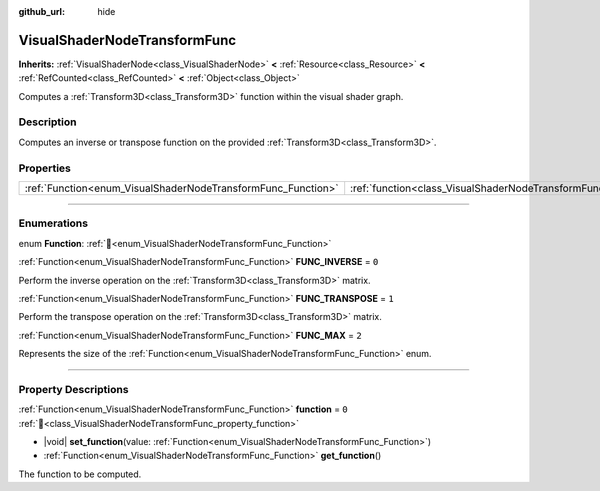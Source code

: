 :github_url: hide

.. DO NOT EDIT THIS FILE!!!
.. Generated automatically from Godot engine sources.
.. Generator: https://github.com/godotengine/godot/tree/master/doc/tools/make_rst.py.
.. XML source: https://github.com/godotengine/godot/tree/master/doc/classes/VisualShaderNodeTransformFunc.xml.

.. _class_VisualShaderNodeTransformFunc:

VisualShaderNodeTransformFunc
=============================

**Inherits:** :ref:`VisualShaderNode<class_VisualShaderNode>` **<** :ref:`Resource<class_Resource>` **<** :ref:`RefCounted<class_RefCounted>` **<** :ref:`Object<class_Object>`

Computes a :ref:`Transform3D<class_Transform3D>` function within the visual shader graph.

.. rst-class:: classref-introduction-group

Description
-----------

Computes an inverse or transpose function on the provided :ref:`Transform3D<class_Transform3D>`.

.. rst-class:: classref-reftable-group

Properties
----------

.. table::
   :widths: auto

   +--------------------------------------------------------------+------------------------------------------------------------------------+-------+
   | :ref:`Function<enum_VisualShaderNodeTransformFunc_Function>` | :ref:`function<class_VisualShaderNodeTransformFunc_property_function>` | ``0`` |
   +--------------------------------------------------------------+------------------------------------------------------------------------+-------+

.. rst-class:: classref-section-separator

----

.. rst-class:: classref-descriptions-group

Enumerations
------------

.. _enum_VisualShaderNodeTransformFunc_Function:

.. rst-class:: classref-enumeration

enum **Function**: :ref:`🔗<enum_VisualShaderNodeTransformFunc_Function>`

.. _class_VisualShaderNodeTransformFunc_constant_FUNC_INVERSE:

.. rst-class:: classref-enumeration-constant

:ref:`Function<enum_VisualShaderNodeTransformFunc_Function>` **FUNC_INVERSE** = ``0``

Perform the inverse operation on the :ref:`Transform3D<class_Transform3D>` matrix.

.. _class_VisualShaderNodeTransformFunc_constant_FUNC_TRANSPOSE:

.. rst-class:: classref-enumeration-constant

:ref:`Function<enum_VisualShaderNodeTransformFunc_Function>` **FUNC_TRANSPOSE** = ``1``

Perform the transpose operation on the :ref:`Transform3D<class_Transform3D>` matrix.

.. _class_VisualShaderNodeTransformFunc_constant_FUNC_MAX:

.. rst-class:: classref-enumeration-constant

:ref:`Function<enum_VisualShaderNodeTransformFunc_Function>` **FUNC_MAX** = ``2``

Represents the size of the :ref:`Function<enum_VisualShaderNodeTransformFunc_Function>` enum.

.. rst-class:: classref-section-separator

----

.. rst-class:: classref-descriptions-group

Property Descriptions
---------------------

.. _class_VisualShaderNodeTransformFunc_property_function:

.. rst-class:: classref-property

:ref:`Function<enum_VisualShaderNodeTransformFunc_Function>` **function** = ``0`` :ref:`🔗<class_VisualShaderNodeTransformFunc_property_function>`

.. rst-class:: classref-property-setget

- |void| **set_function**\ (\ value\: :ref:`Function<enum_VisualShaderNodeTransformFunc_Function>`\ )
- :ref:`Function<enum_VisualShaderNodeTransformFunc_Function>` **get_function**\ (\ )

The function to be computed.

.. |virtual| replace:: :abbr:`virtual (This method should typically be overridden by the user to have any effect.)`
.. |required| replace:: :abbr:`required (This method is required to be overridden when extending its base class.)`
.. |const| replace:: :abbr:`const (This method has no side effects. It doesn't modify any of the instance's member variables.)`
.. |vararg| replace:: :abbr:`vararg (This method accepts any number of arguments after the ones described here.)`
.. |constructor| replace:: :abbr:`constructor (This method is used to construct a type.)`
.. |static| replace:: :abbr:`static (This method doesn't need an instance to be called, so it can be called directly using the class name.)`
.. |operator| replace:: :abbr:`operator (This method describes a valid operator to use with this type as left-hand operand.)`
.. |bitfield| replace:: :abbr:`BitField (This value is an integer composed as a bitmask of the following flags.)`
.. |void| replace:: :abbr:`void (No return value.)`
